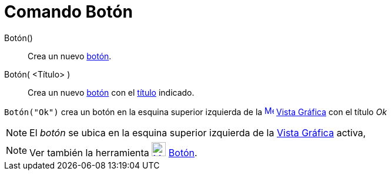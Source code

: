 = Comando Botón
:page-en: commands/Button
ifdef::env-github[:imagesdir: /es/modules/ROOT/assets/images]

Botón()::
  Crea un nuevo xref:/Objetos_de_Acción.adoc[botón].
Botón( <Título> )::
  Crea un nuevo xref:/Objetos_de_Acción.adoc[botón] con el xref:/Rótulos_y_Subtítulos.adoc[título] indicado.

[EXAMPLE]
====

`++Botón("Ok")++` crea un botón en la esquina superior izquierda de la
xref:/Vista_Gráfica.adoc[image:16px-Menu_view_graphics.svg.png[Menu view graphics.svg,width=16,height=16]]
xref:/Vista_Gráfica.adoc[Vista Gráfica] con el título _Ok_

====

[NOTE]
====

El _botón_ se ubica en la esquina superior izquierda de la xref:/Vista_Gráfica.adoc[Vista Gráfica] activa,

====

[NOTE]
====

Ver también la herramienta xref:/tools/Botón.adoc[image:24px-Mode_buttonaction.svg.png[Mode
buttonaction.svg,width=24,height=24]] xref:/tools/Botón.adoc[Botón].

====
